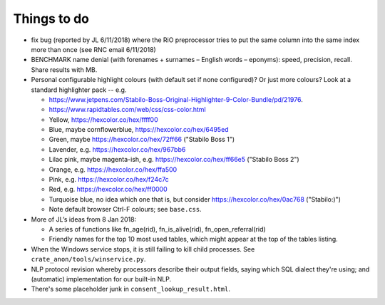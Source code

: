 ..  crate_anon/docs/source/misc/to_do.rst

..  Copyright (C) 2015-2020 Rudolf Cardinal (rudolf@pobox.com).
    .
    This file is part of CRATE.
    .
    CRATE is free software: you can redistribute it and/or modify
    it under the terms of the GNU General Public License as published by
    the Free Software Foundation, either version 3 of the License, or
    (at your option) any later version.
    .
    CRATE is distributed in the hope that it will be useful,
    but WITHOUT ANY WARRANTY; without even the implied warranty of
    MERCHANTABILITY or FITNESS FOR A PARTICULAR PURPOSE. See the
    GNU General Public License for more details.
    .
    You should have received a copy of the GNU General Public License
    along with CRATE. If not, see <http://www.gnu.org/licenses/>.

Things to do
============

.. todolist::

- fix bug (reported by JL 6/11/2018) where the RiO preprocessor tries to put
  the same column into the same index more than once (see RNC email 6/11/2018)

- BENCHMARK name denial (with forenames + surnames – English words –
  eponyms): speed, precision, recall. Share results with MB.

- Personal configurable highlight colours (with default set if none
  configured)? Or just more colours? Look at a standard highlighter pack --
  e.g.

  - https://www.jetpens.com/Stabilo-Boss-Original-Highlighter-9-Color-Bundle/pd/21976.
  - https://www.rapidtables.com/web/css/css-color.html

  - Yellow, https://hexcolor.co/hex/ffff00
  - Blue, maybe cornflowerblue, https://hexcolor.co/hex/6495ed
  - Green, maybe https://hexcolor.co/hex/72ff66 ("Stabilo Boss 1")
  - Lavender, e.g. https://hexcolor.co/hex/967bb6
  - Lilac pink, maybe magenta-ish, e.g. https://hexcolor.co/hex/ff66e5
    ("Stabilo Boss 2")
  - Orange, e.g. https://hexcolor.co/hex/ffa500
  - Pink, e.g. https://hexcolor.co/hex/f24c7c
  - Red, e.g. https://hexcolor.co/hex/ff0000
  - Turquoise blue, no idea which one that is, but consider
    https://hexcolor.co/hex/0ac768 ("Stabilo:)")

  - Note default browser Ctrl-F colours; see ``base.css``.

- More of JL’s ideas from 8 Jan 2018:

  - A series of functions like fn_age(rid), fn_is_alive(rid),
    fn_open_referral(rid)

  - Friendly names for the top 10 most used tables, which might appear at the
    top of the tables listing.

- When the Windows service stops, it is still failing to kill child processes.
  See ``crate_anon/tools/winservice.py``.

- NLP protocol revision whereby processors describe their output fields,
  saying which SQL dialect they're using; and (automatic) implementation for
  our built-in NLP.

- There's some placeholder junk in ``consent_lookup_result.html``.
